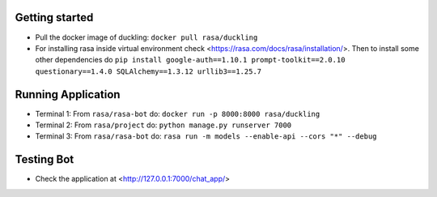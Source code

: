 
Getting started
~~~~~~~~~~~~~~~

* Pull the docker image of duckling: ``docker pull rasa/duckling``
* For installing rasa inside virtual environment check <https://rasa.com/docs/rasa/installation/>. Then to install some other dependencies do ``pip install google-auth==1.10.1 prompt-toolkit==2.0.10 questionary==1.4.0 SQLAlchemy==1.3.12 urllib3==1.25.7``

Running Application
~~~~~~~~~~~~~~~~~~~

- Terminal 1: From ``rasa/rasa-bot`` do: ``docker run -p 8000:8000 rasa/duckling``

- Terminal 2: From ``rasa/project`` do: ``python manage.py runserver 7000``

- Terminal 3: From ``rasa/rasa-bot`` do: ``rasa run -m models --enable-api --cors "*" --debug``


Testing Bot
~~~~~~~~~~~

- Check the application at <http://127.0.0.1:7000/chat_app/>
